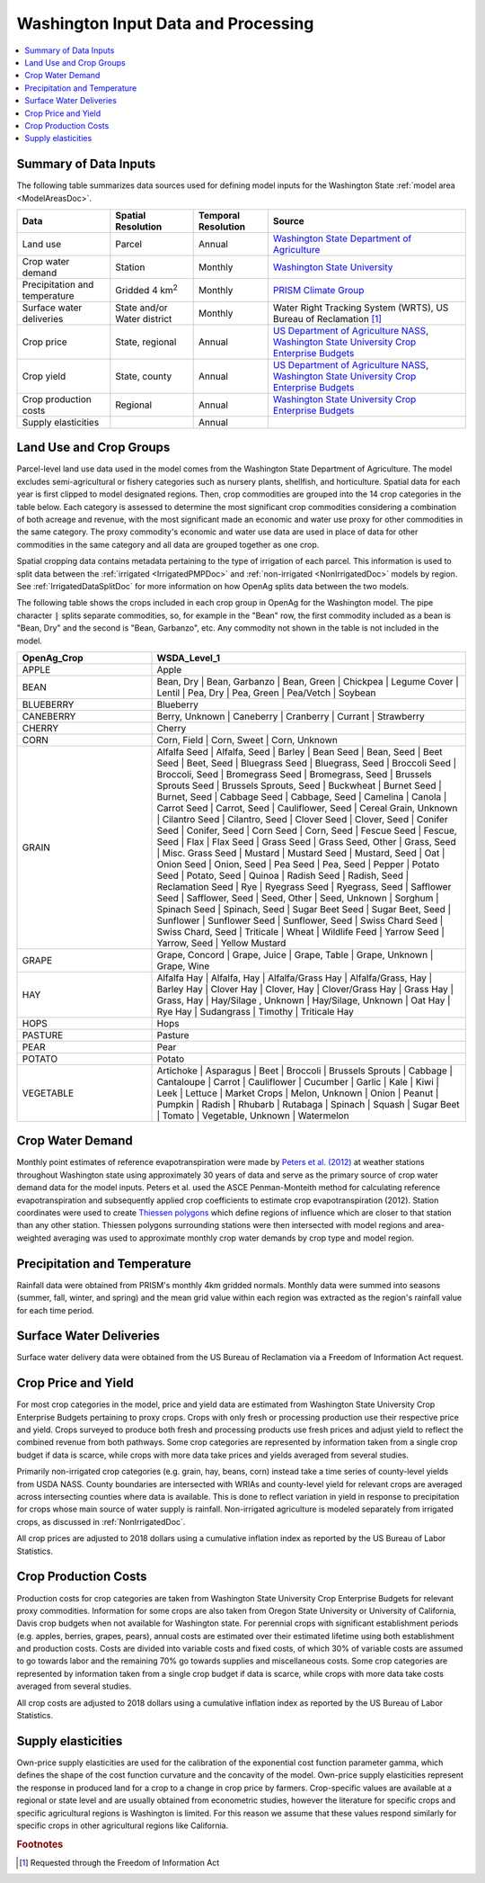 .. _WashingtonModelInputsDoc:

Washington Input Data and Processing
===================================

.. contents::
    :local:

Summary of Data Inputs
--------------------------
The following table summarizes data sources used for defining model inputs for the Washington State :ref:`model area <ModelAreasDoc>`.

.. csv-table::
    :header: "Data", Spatial Resolution, Temporal Resolution, Source

    Land use, Parcel, Annual, `Washington State Department of Agriculture <https://agr.wa.gov/departments/land-and-water/natural-resources/agricultural-land-use>`_
    Crop water demand, Station, Monthly, `Washington State University <http://irrigation.wsu.edu/Content/ET_IWR_For_WA.php>`_
    Precipitation and temperature, Gridded 4 km\ :superscript:`2`, Monthly, `PRISM Climate Group <https://prism.oregonstate.edu/>`_
    Surface water deliveries, State and/or Water district, Monthly, "Water Right Tracking System (WRTS), US Bureau of Reclamation [#usbrnote]_ "
    Crop price, "State, regional", Annual, "`US Department of Agriculture NASS <https://www.nass.usda.gov/Statistics_by_State/Washington/index.php>`_, `Washington State University Crop Enterprise Budgets <http://ses.wsu.edu/enterprise_budgets/>`_"
    Crop yield, "State, county", Annual, "`US Department of Agriculture NASS <https://www.nass.usda.gov/Statistics_by_State/Washington/index.php>`_, `Washington State University Crop Enterprise Budgets <http://ses.wsu.edu/enterprise_budgets/>`_"
    Crop production costs, Regional, Annual, `Washington State University Crop Enterprise Budgets <http://ses.wsu.edu/enterprise_budgets/>`_
    Supply elasticities, , Annual,


Land Use and Crop Groups
---------------------------
Parcel-level land use data used in the model comes from the Washington State Department of Agriculture. The model excludes
semi-agricultural or fishery categories such as nursery plants, shellfish, and horticulture.
Spatial data for each year is first clipped to model designated regions. Then, crop commodities are grouped into the 14 crop
categories in the table below. Each category is assessed to determine the most significant
crop commodities considering a combination of both acreage and revenue, with the most significant made an economic and water
use proxy for other commodities in the same category. The proxy commodity's economic and water use data are used in place
of data for other commodities in the same category and all data are grouped together as one crop.

Spatial cropping data contains metadata pertaining to the type of irrigation of each parcel. This information
is used to split data between the :ref:`irrigated <IrrigatedPMPDoc>` and :ref:`non-irrigated <NonIrrigatedDoc>` models by
region. See :ref:`IrrigatedDataSplitDoc` for more information on how OpenAg splits data between the two models.

The following table shows the crops included in each crop group in OpenAg for the Washington model.
The pipe character :code:`|` splits separate commodities, so, for example in the "Bean" row, the first
commodity included as a bean is "Bean, Dry" and the second is "Bean, Garbanzo", etc. Any commodity not shown
in the table is not included in the model.

..
    comment
    This data came from Box\OpenAGWA\Task1_Database\Databases\Stepwise Databases\Other\Database_New_Regions_05042021\OpenAgWA_cropcodebridge_10172020.csv
    Reaggregated in Notepad++ with CsvQuery using the query

    SELECT Col1 as OpenAg_Crop, group_concat(Col2, "  |  ") as WSDA_Level_1 FROM THIS GROUP BY Col1

    Then dropped the wheat fallow, fallow, other, and the header row that was inserted

.. csv-table::
    :header: OpenAg_Crop, WSDA_Level_1
    :widths: 30, 70

    APPLE, Apple
    BEAN, "Bean, Dry  |  Bean, Garbanzo  |  Bean, Green  |  Chickpea  |  Legume Cover  |  Lentil  |  Pea, Dry  |  Pea, Green  |  Pea/Vetch  |  Soybean"
    BLUEBERRY, Blueberry
    CANEBERRY, "Berry, Unknown  |  Caneberry  |  Cranberry  |  Currant  |  Strawberry"
    CHERRY, Cherry
    CORN, "Corn, Field  |  Corn, Sweet  |  Corn, Unknown"
    GRAIN, "Alfalfa Seed  |  Alfalfa, Seed  |  Barley  |  Bean Seed  |  Bean, Seed  |  Beet Seed  |  Beet, Seed  |  Bluegrass Seed  |  Bluegrass, Seed  |  Broccoli Seed  |  Broccoli, Seed  |  Bromegrass Seed  |  Bromegrass, Seed  |  Brussels Sprouts Seed  |  Brussels Sprouts, Seed  |  Buckwheat  |  Burnet Seed  |  Burnet, Seed  |  Cabbage Seed  |  Cabbage, Seed  |  Camelina  |  Canola  |  Carrot Seed  |  Carrot, Seed  |  Cauliflower, Seed  |  Cereal Grain, Unknown  |  Cilantro Seed  |  Cilantro, Seed  |  Clover Seed  |  Clover, Seed  |  Conifer Seed  |  Conifer, Seed  |  Corn Seed  |  Corn, Seed  |  Fescue Seed  |  Fescue, Seed  |  Flax  |  Flax Seed  |  Grass Seed  |  Grass Seed, Other  |  Grass, Seed  |  Misc. Grass Seed  |  Mustard  |  Mustard Seed  |  Mustard, Seed  |  Oat  |  Onion Seed  |  Onion, Seed  |  Pea Seed  |  Pea, Seed  |  Pepper  |  Potato Seed  |  Potato, Seed  |  Quinoa  |  Radish Seed  |  Radish, Seed  |  Reclamation Seed  |  Rye  |  Ryegrass Seed  |  Ryegrass, Seed  |  Safflower Seed  |  Safflower, Seed  |  Seed, Other  |  Seed, Unknown  |  Sorghum  |  Spinach Seed  |  Spinach, Seed  |  Sugar Beet Seed  |  Sugar Beet, Seed  |  Sunflower  |  Sunflower Seed  |  Sunflower, Seed  |  Swiss Chard Seed  |  Swiss Chard, Seed  |  Triticale  |  Wheat  |  Wildlife Feed  |  Yarrow Seed  |  Yarrow, Seed  |  Yellow Mustard"
    GRAPE, "Grape, Concord  |  Grape, Juice  |  Grape, Table  |  Grape, Unknown  |  Grape, Wine"
    HAY, "Alfalfa Hay  |  Alfalfa, Hay  |  Alfalfa/Grass Hay  |  Alfalfa/Grass, Hay  |  Barley Hay  |  Clover Hay  |  Clover, Hay  |  Clover/Grass Hay  |  Grass Hay  |  Grass, Hay  |  Hay/Silage , Unknown  |  Hay/Silage, Unknown  |  Oat Hay  |  Rye Hay  |  Sudangrass  |  Timothy  |  Triticale Hay"
    HOPS, Hops
    PASTURE, Pasture
    PEAR, Pear
    POTATO, Potato
    VEGETABLE, "Artichoke  |  Asparagus  |  Beet  |  Broccoli  |  Brussels Sprouts  |  Cabbage  |  Cantaloupe  |  Carrot  |  Cauliflower  |  Cucumber  |  Garlic  |  Kale  |  Kiwi  |  Leek  |  Lettuce  |  Market Crops  |  Melon, Unknown  |  Onion  |  Peanut  |  Pumpkin  |  Radish  |  Rhubarb  |  Rutabaga  |  Spinach  |  Squash  |  Sugar Beet  |  Tomato  |  Vegetable, Unknown  |  Watermelon"


Crop Water Demand
-------------------
Monthly point estimates of reference evapotranspiration were made by `Peters et al. (2012) <http://irrigation.wsu.edu/Content/Fact-Sheets/IrrigationWaterRequirements4WA.pdf>`_ at weather stations
throughout Washington state using approximately 30 years of data and serve as the primary source of crop water
demand data for the model inputs. Peters et al. used the ASCE Penman-Monteith method for calculating reference
evapotranspiration and subsequently applied crop coefficients to estimate crop evapotranspiration (2012).
Station coordinates were used to create `Thiessen polygons <https://pro.arcgis.com/en/pro-app/latest/tool-reference/analysis/create-thiessen-polygons.htm>`_ which define regions of influence which are closer
to that station than any other station. Thiessen polygons surrounding stations were then intersected with model
regions and area-weighted averaging was used to approximate monthly crop water demands by crop type and model region.

Precipitation and Temperature
-------------------------------
Rainfall data were obtained from PRISM's monthly 4km gridded normals. Monthly data were summed into seasons (summer, fall, winter,
and spring) and the mean grid value within each region was extracted as the region's rainfall value for each time period.

Surface Water Deliveries
---------------------------
Surface water delivery data were obtained from the US Bureau of Reclamation via a Freedom of Information Act request.

Crop Price and Yield
-------------------------
For most crop categories in the model, price and yield data are estimated from Washington State University Crop
Enterprise Budgets pertaining to proxy crops. Crops with only fresh or processing production use their respective
price and yield. Crops surveyed to produce both fresh and processing products use fresh prices and adjust yield to
reflect the combined revenue from both pathways. Some crop categories are represented by information taken from a
single crop budget if data is scarce, while crops with more data take prices and yields averaged from several studies.

Primarily non-irrigated crop categories (e.g. grain, hay, beans, corn) instead take a time series of county-level yields
from USDA NASS. County boundaries are intersected with WRIAs and county-level yield for relevant crops are averaged across
intersecting counties where data is available. This is done to reflect variation in yield in response to precipitation
for crops whose main source of water supply is rainfall. Non-irrigated agriculture is modeled separately from irrigated
crops, as discussed in :ref:`NonIrrigatedDoc`.

All crop prices are adjusted to 2018 dollars using a cumulative inflation index as reported by the US Bureau of Labor
Statistics.

Crop Production Costs
-------------------------
Production costs for crop categories are taken from Washington State University Crop Enterprise Budgets for relevant
proxy commodities. Information for some crops are also taken from Oregon State University or University of California,
Davis crop budgets when not available for Washington state. For perennial crops with significant establishment periods
(e.g. apples, berries, grapes, pears), annual costs are estimated over their estimated lifetime using both establishment
and production costs. Costs are divided into variable costs and fixed costs, of which 30% of variable costs are assumed
to go towards labor and the remaining 70% go towards supplies and miscellaneous costs. Some crop categories are
represented by information taken from a single crop budget if data is scarce, while crops with more data take costs
averaged from several studies.

All crop costs are adjusted to 2018 dollars using a cumulative inflation index as reported by the US Bureau of Labor
Statistics.

Supply elasticities
----------------------
Own-price supply elasticities are used for the calibration of the exponential cost function parameter gamma,
which defines the shape of the cost function curvature and the concavity of the model. Own-price supply elasticities
represent the response in produced land for a crop to a change in crop price by farmers. Crop-specific values are available
at a regional or state level and are usually obtained from econometric studies, however the literature for specific crops
and specific agricultural regions is Washington is limited. For this reason we assume that these values respond similarly
for specific crops in other agricultural regions like California.


.. rubric:: Footnotes
.. [#usbrnote] Requested through the Freedom of Information Act
